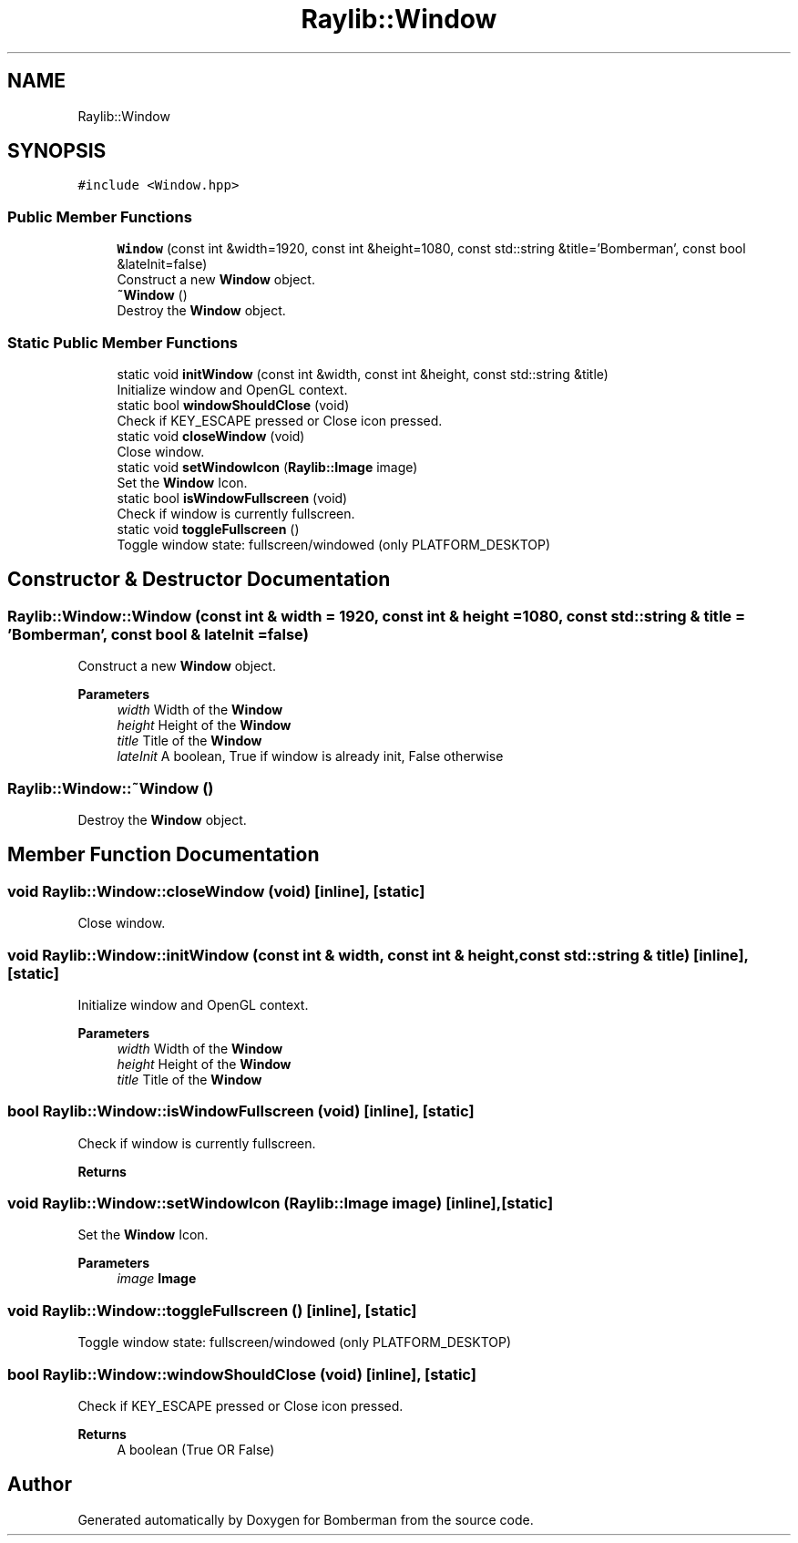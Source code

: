 .TH "Raylib::Window" 3 "Mon Jun 21 2021" "Version 2.0" "Bomberman" \" -*- nroff -*-
.ad l
.nh
.SH NAME
Raylib::Window
.SH SYNOPSIS
.br
.PP
.PP
\fC#include <Window\&.hpp>\fP
.SS "Public Member Functions"

.in +1c
.ti -1c
.RI "\fBWindow\fP (const int &width=1920, const int &height=1080, const std::string &title='Bomberman', const bool &lateInit=false)"
.br
.RI "Construct a new \fBWindow\fP object\&. "
.ti -1c
.RI "\fB~Window\fP ()"
.br
.RI "Destroy the \fBWindow\fP object\&. "
.in -1c
.SS "Static Public Member Functions"

.in +1c
.ti -1c
.RI "static void \fBinitWindow\fP (const int &width, const int &height, const std::string &title)"
.br
.RI "Initialize window and OpenGL context\&. "
.ti -1c
.RI "static bool \fBwindowShouldClose\fP (void)"
.br
.RI "Check if KEY_ESCAPE pressed or Close icon pressed\&. "
.ti -1c
.RI "static void \fBcloseWindow\fP (void)"
.br
.RI "Close window\&. "
.ti -1c
.RI "static void \fBsetWindowIcon\fP (\fBRaylib::Image\fP image)"
.br
.RI "Set the \fBWindow\fP Icon\&. "
.ti -1c
.RI "static bool \fBisWindowFullscreen\fP (void)"
.br
.RI "Check if window is currently fullscreen\&. "
.ti -1c
.RI "static void \fBtoggleFullscreen\fP ()"
.br
.RI "Toggle window state: fullscreen/windowed (only PLATFORM_DESKTOP) "
.in -1c
.SH "Constructor & Destructor Documentation"
.PP 
.SS "Raylib::Window::Window (const int & width = \fC1920\fP, const int & height = \fC1080\fP, const std::string & title = \fC'Bomberman'\fP, const bool & lateInit = \fCfalse\fP)"

.PP
Construct a new \fBWindow\fP object\&. 
.PP
\fBParameters\fP
.RS 4
\fIwidth\fP Width of the \fBWindow\fP 
.br
\fIheight\fP Height of the \fBWindow\fP 
.br
\fItitle\fP Title of the \fBWindow\fP 
.br
\fIlateInit\fP A boolean, True if window is already init, False otherwise 
.RE
.PP

.SS "Raylib::Window::~Window ()"

.PP
Destroy the \fBWindow\fP object\&. 
.SH "Member Function Documentation"
.PP 
.SS "void Raylib::Window::closeWindow (void)\fC [inline]\fP, \fC [static]\fP"

.PP
Close window\&. 
.SS "void Raylib::Window::initWindow (const int & width, const int & height, const std::string & title)\fC [inline]\fP, \fC [static]\fP"

.PP
Initialize window and OpenGL context\&. 
.PP
\fBParameters\fP
.RS 4
\fIwidth\fP Width of the \fBWindow\fP 
.br
\fIheight\fP Height of the \fBWindow\fP 
.br
\fItitle\fP Title of the \fBWindow\fP 
.RE
.PP

.SS "bool Raylib::Window::isWindowFullscreen (void)\fC [inline]\fP, \fC [static]\fP"

.PP
Check if window is currently fullscreen\&. 
.PP
\fBReturns\fP
.RS 4

.RE
.PP

.SS "void Raylib::Window::setWindowIcon (\fBRaylib::Image\fP image)\fC [inline]\fP, \fC [static]\fP"

.PP
Set the \fBWindow\fP Icon\&. 
.PP
\fBParameters\fP
.RS 4
\fIimage\fP \fBImage\fP 
.RE
.PP

.SS "void Raylib::Window::toggleFullscreen ()\fC [inline]\fP, \fC [static]\fP"

.PP
Toggle window state: fullscreen/windowed (only PLATFORM_DESKTOP) 
.SS "bool Raylib::Window::windowShouldClose (void)\fC [inline]\fP, \fC [static]\fP"

.PP
Check if KEY_ESCAPE pressed or Close icon pressed\&. 
.PP
\fBReturns\fP
.RS 4
A boolean (True OR False) 
.RE
.PP


.SH "Author"
.PP 
Generated automatically by Doxygen for Bomberman from the source code\&.
